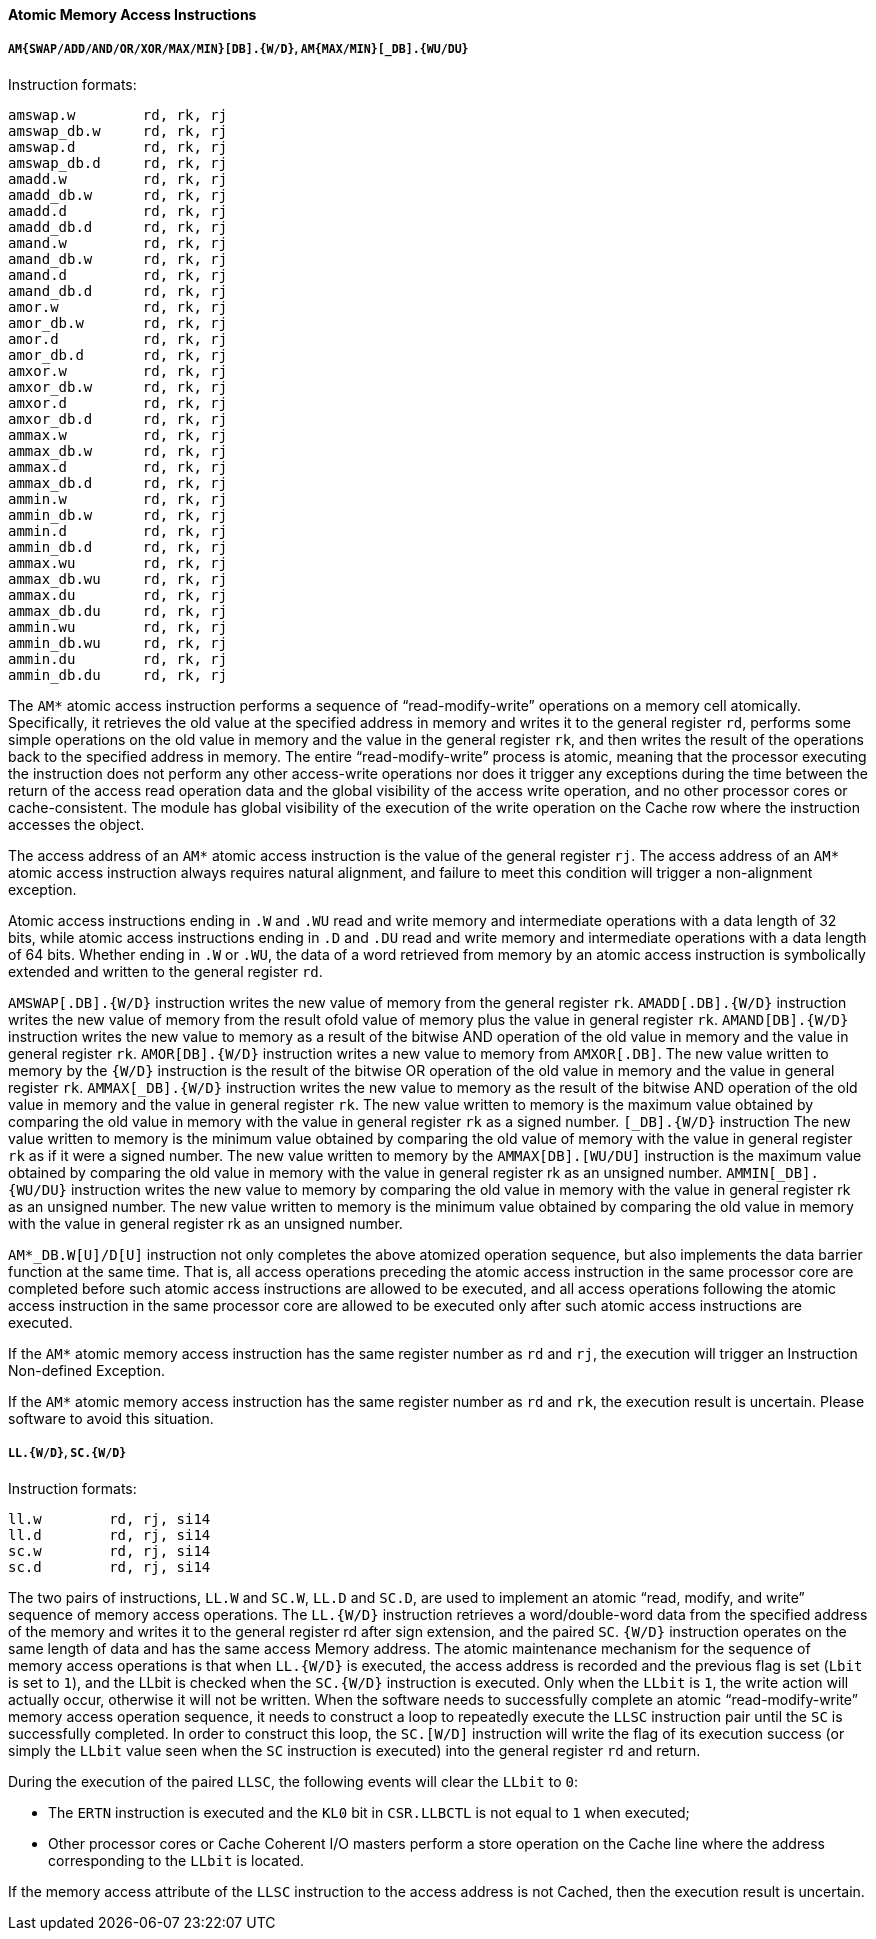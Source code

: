 [[atomic-memory-access-instructions]]
==== Atomic Memory Access Instructions

===== `AM{SWAP/ADD/AND/OR/XOR/MAX/MIN}[DB].{W/D}`, `AM{MAX/MIN}[_DB].{WU/DU}`

Instruction formats:

[source]
----
amswap.w        rd, rk, rj
amswap_db.w     rd, rk, rj
amswap.d        rd, rk, rj
amswap_db.d     rd, rk, rj
amadd.w         rd, rk, rj
amadd_db.w      rd, rk, rj
amadd.d         rd, rk, rj
amadd_db.d      rd, rk, rj
amand.w         rd, rk, rj
amand_db.w      rd, rk, rj
amand.d         rd, rk, rj
amand_db.d      rd, rk, rj
amor.w          rd, rk, rj
amor_db.w       rd, rk, rj
amor.d          rd, rk, rj
amor_db.d       rd, rk, rj
amxor.w         rd, rk, rj
amxor_db.w      rd, rk, rj
amxor.d         rd, rk, rj
amxor_db.d      rd, rk, rj
ammax.w         rd, rk, rj
ammax_db.w      rd, rk, rj
ammax.d         rd, rk, rj
ammax_db.d      rd, rk, rj
ammin.w         rd, rk, rj
ammin_db.w      rd, rk, rj
ammin.d         rd, rk, rj
ammin_db.d      rd, rk, rj
ammax.wu        rd, rk, rj
ammax_db.wu     rd, rk, rj
ammax.du        rd, rk, rj
ammax_db.du     rd, rk, rj
ammin.wu        rd, rk, rj
ammin_db.wu     rd, rk, rj
ammin.du        rd, rk, rj
ammin_db.du     rd, rk, rj
----

The `AM*` atomic access instruction performs a sequence of "`read-modify-write`" operations on a memory cell atomically.
Specifically, it retrieves the old value at the specified address in memory and writes it to the general register `rd`, performs some simple operations on the old value in memory and the value in the general register `rk`, and then writes the result of the operations back to the specified address in memory.
The entire "`read-modify-write`" process is atomic, meaning that the processor executing the instruction does not perform any other access-write operations nor does it trigger any exceptions during the time between the return of the access read operation data and the global visibility of the access write operation, and no other processor cores or cache-consistent.
The module has global visibility of the execution of the write operation on the Cache row where the instruction accesses the object.

The access address of an `AM*` atomic access instruction is the value of the general register `rj`.
The access address of an `AM*` atomic access instruction always requires natural alignment, and failure to meet this condition will trigger a non-alignment exception.

Atomic access instructions ending in `.W` and `.WU` read and write memory and intermediate operations with a data length of 32 bits, while atomic access instructions ending in `.D` and `.DU` read and write memory and intermediate operations with a data length of 64 bits.
Whether ending in `.W` or `.WU`, the data of a word retrieved from memory by an atomic access instruction is symbolically extended and written to the general register `rd`.

`AMSWAP[.DB].{W/D}` instruction writes the new value of memory from the general register `rk`.
`AMADD[.DB].{W/D}` instruction writes the new value of memory from the result ofold value of memory plus the value in general register `rk`.
`AMAND[DB].{W/D}` instruction writes the new value to memory as a result of the bitwise AND operation of the old value in memory and the value in general register `rk`.
`AMOR[DB].{W/D}` instruction writes a new value to memory from `AMXOR[.DB]`.
The new value written to memory by the `{W/D}` instruction is the result of the bitwise OR operation of the old value in memory and the value in general register `rk`.
`AMMAX[_DB].{W/D}` instruction writes the new value to memory as the result of the bitwise AND operation of the old value in memory and the value in general register `rk`.
The new value written to memory is the maximum value obtained by comparing the old value in memory with the value in general register `rk` as a signed number.
`[_DB].{W/D}` instruction The new value written to memory is the minimum value obtained by comparing the old value of memory with the value in general register `rk` as if it were a signed number.
The new value written to memory by the `AMMAX[DB].[WU/DU]` instruction is the maximum value obtained by comparing the old value in memory with the value in general register rk as an unsigned number.
`AMMIN[_DB].{WU/DU}` instruction writes the new value to memory by comparing the old value in memory with the value in general register rk as an unsigned number.
The new value written to memory is the minimum value obtained by comparing the old value in memory with the value in general register rk as an unsigned number.

`AM*_DB.W[U]/D[U]` instruction not only completes the above atomized operation sequence, but also implements the data barrier function at the same time.
That is, all access operations preceding the atomic access instruction in the same processor core are completed before such atomic access instructions are allowed to be executed, and all access operations following the atomic access instruction in the same processor core are allowed to be executed only after such atomic access instructions are executed.

If the `AM*` atomic memory access instruction has the same register number as `rd` and `rj`, the execution will trigger an Instruction Non-defined Exception.

If the `AM*` atomic memory access instruction has the same register number as `rd` and `rk`, the execution result is uncertain.
Please software to avoid this situation.

===== `LL.{W/D}`, `SC.{W/D}`

Instruction formats:

[source]
----
ll.w        rd, rj, si14
ll.d        rd, rj, si14
sc.w        rd, rj, si14
sc.d        rd, rj, si14
----

The two pairs of instructions, `LL.W` and `SC.W`, `LL.D` and `SC.D`, are used to implement an atomic "`read, modify, and write`" sequence of memory access operations.
The `LL.{W/D}` instruction retrieves a word/double-word data from the specified address of the memory and writes it to the general register rd after sign extension, and the paired `SC`.
`{W/D}` instruction operates on the same length of data and has the same access Memory address.
The atomic maintenance mechanism for the sequence of memory access operations is that when `LL.{W/D}` is executed, the access address is recorded and the previous flag is set (`Lbit` is set to `1`), and the LLbit is checked when the `SC.{W/D}` instruction is executed.
Only when the `LLbit` is `1`, the write action will actually occur, otherwise it will not be written.
When the software needs to successfully complete an atomic "`read-modify-write`" memory access operation sequence, it needs to construct a loop to repeatedly execute the `LLSC` instruction pair until the `SC` is successfully completed.
In order to construct this loop, the `SC.[W/D]` instruction will write the flag of its execution success (or simply the `LLbit` value seen when the `SC` instruction is executed) into the general register `rd` and return.

During the execution of the paired `LLSC`, the following events will clear the `LLbit` to `0`:

* The `ERTN` instruction is executed and the `KL0` bit in `CSR.LLBCTL` is not equal to `1` when executed;

* Other processor cores or Cache Coherent I/O masters perform a store operation on the Cache line where the address corresponding to the `LLbit` is located.

If the memory access attribute of the `LLSC` instruction to the access address is not Cached, then the execution result is uncertain.
